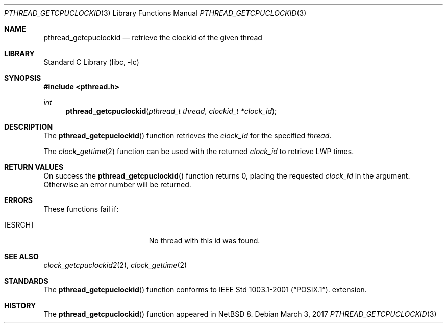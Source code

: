 .\"	$NetBSD: pthread_getcpuclockid.3,v 1.4 2017/03/04 11:16:33 njoly Exp $
.\"
.\" Copyright (c) 2016 The NetBSD Foundation, Inc.
.\" All rights reserved.
.\"
.\" This code is derived from software contributed to The NetBSD Foundation
.\" by Christos Zoulas.
.\"
.\" Redistribution and use in source and binary forms, with or without
.\" modification, are permitted provided that the following conditions
.\" are met:
.\" 1. Redistributions of source code must retain the above copyright
.\"    notice, this list of conditions and the following disclaimer.
.\" 2. Redistributions in binary form must reproduce the above copyright
.\"    notice, this list of conditions and the following disclaimer in the
.\"    documentation and/or other materials provided with the distribution.
.\"
.\" THIS SOFTWARE IS PROVIDED BY THE NETBSD FOUNDATION, INC. AND CONTRIBUTORS
.\" ``AS IS'' AND ANY EXPRESS OR IMPLIED WARRANTIES, INCLUDING, BUT NOT LIMITED
.\" TO, THE IMPLIED WARRANTIES OF MERCHANTABILITY AND FITNESS FOR A PARTICULAR
.\" PURPOSE ARE DISCLAIMED.  IN NO EVENT SHALL THE FOUNDATION OR CONTRIBUTORS
.\" BE LIABLE FOR ANY DIRECT, INDIRECT, INCIDENTAL, SPECIAL, EXEMPLARY, OR
.\" CONSEQUENTIAL DAMAGES (INCLUDING, BUT NOT LIMITED TO, PROCUREMENT OF
.\" SUBSTITUTE GOODS OR SERVICES; LOSS OF USE, DATA, OR PROFITS; OR BUSINESS
.\" INTERRUPTION) HOWEVER CAUSED AND ON ANY THEORY OF LIABILITY, WHETHER IN
.\" CONTRACT, STRICT LIABILITY, OR TORT (INCLUDING NEGLIGENCE OR OTHERWISE)
.\" ARISING IN ANY WAY OUT OF THE USE OF THIS SOFTWARE, EVEN IF ADVISED OF THE
.\" POSSIBILITY OF SUCH DAMAGE.
.\"
.Dd March 3, 2017
.Dt PTHREAD_GETCPUCLOCKID 3
.Os
.Sh NAME
.Nm pthread_getcpuclockid
.Nd retrieve the clockid of the given thread
.Sh LIBRARY
.Lb libc
.Sh SYNOPSIS
.In pthread.h
.Ft int
.Fn pthread_getcpuclockid "pthread_t thread" "clockid_t *clock_id"
.Sh DESCRIPTION
The
.Fn pthread_getcpuclockid
function retrieves the
.Fa clock_id
for the specified
.Fa thread .
.Pp
The
.Xr clock_gettime 2
function can be used with the returned
.Fa clock_id
to retrieve LWP times.
.Sh RETURN VALUES
On success the
.Fn pthread_getcpuclockid
function returns 0, placing the requested
.Fa clock_id
in the argument.
Otherwise an error number will be returned.
.Sh ERRORS
These functions fail if:
.Bl -tag -width Er
.It Bq Er ESRCH
No thread with this id was found.
.El
.Sh SEE ALSO
.Xr clock_getcpuclockid2 2 ,
.Xr clock_gettime 2
.Sh STANDARDS
The
.Fn pthread_getcpuclockid
function conforms to
.St -p1003.1-2001 .
extension.
.Sh HISTORY
The
.Fn pthread_getcpuclockid
function appeared in
.Nx 8 .
